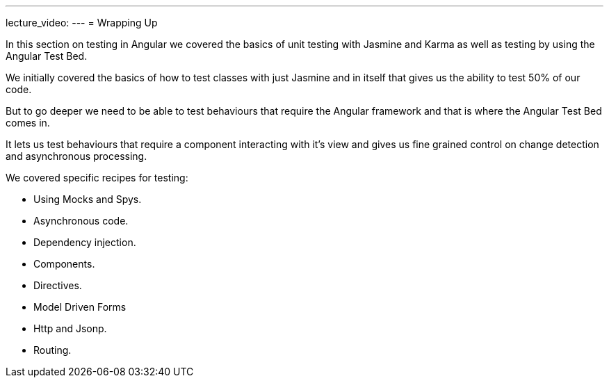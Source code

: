 ---
lecture_video: 
---
= Wrapping Up

In this section on testing in Angular we covered the basics of unit testing with Jasmine and Karma as well as testing by using the Angular Test Bed.

We initially covered the basics of how to test classes with just Jasmine and in itself that gives us the ability to test 50% of our code.

But to go deeper we need to be able to test behaviours that require the Angular framework and that is where the Angular Test Bed comes in.

It lets us test behaviours that require a component interacting with it's view and gives us fine grained control on change detection and asynchronous processing.

We covered specific recipes for testing:

* Using Mocks and Spys.
* Asynchronous code.
* Dependency injection.
* Components.
* Directives.
* Model Driven Forms
* Http and Jsonp.
* Routing.
